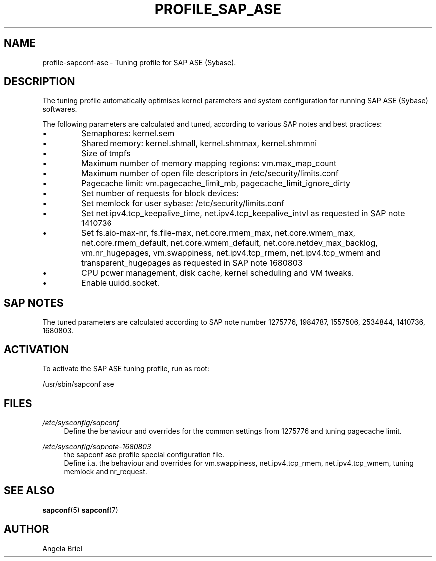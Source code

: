 .\"/* 
.\" * All rights reserved
.\" * Copyright (c) 2016-2020 SUSE LLC
.\" * Authors: Angela Briel <abriel@suse.com>
.\" *
.\" * This program is free software; you can redistribute it and/or
.\" * modify it under the terms of the GNU General Public License
.\" * as published by the Free Software Foundation; either version 2
.\" * of the License, or (at your option) any later version.
.\" *
.\" * This program is distributed in the hope that it will be useful,
.\" * but WITHOUT ANY WARRANTY; without even the implied warranty of
.\" * MERCHANTABILITY or FITNESS FOR A PARTICULAR PURPOSE.  See the
.\" * GNU General Public License for more details.
.\" */
.\" 
.TH PROFILE_SAP_ASE "7" "April 2020" "sapconf profile"
.SH NAME
profile\-sapconf\-ase - Tuning profile for SAP ASE (Sybase).

.SH DESCRIPTION
The tuning profile automatically optimises kernel parameters and system configuration for running SAP ASE (Sybase) softwares.

The following parameters are calculated and tuned, according to various SAP notes and best practices:

.IP \[bu]
Semaphores: kernel.sem
.IP \[bu]
Shared memory: kernel.shmall, kernel.shmmax, kernel.shmmni
.IP \[bu]
Size of tmpfs
.IP \[bu]
Maximum number of memory mapping regions: vm.max_map_count
.IP \[bu]
Maximum number of open file descriptors in /etc/security/limits.conf
.IP \[bu]
Pagecache limit: vm.pagecache_limit_mb, pagecache_limit_ignore_dirty
.IP \[bu]
Set number of requests for block devices:
.br /sys/block/sd*/queue/nr_requests
.IP \[bu]
Set memlock for user sybase: /etc/security/limits.conf
.IP \[bu]
Set net.ipv4.tcp_keepalive_time, net.ipv4.tcp_keepalive_intvl as requested in SAP note 1410736
.IP \[bu]
Set fs.aio-max-nr, fs.file-max, net.core.rmem_max, net.core.wmem_max, net.core.rmem_default, net.core.wmem_default, net.core.netdev_max_backlog, vm.nr_hugepages, vm.swappiness, net.ipv4.tcp_rmem, net.ipv4.tcp_wmem and transparent_hugepages as requested in SAP note 1680803
.IP \[bu]
CPU power management, disk cache, kernel scheduling and VM tweaks.
.IP \[bu]
Enable uuidd.socket.

.SH "SAP NOTES"
The tuned parameters are calculated according to SAP note number 1275776, 1984787, 1557506, 2534844, 1410736, 1680803.

.SH ACTIVATION
To activate the SAP ASE tuning profile, run as root:

/usr/sbin/sapconf ase

.SH "FILES"
.PP
\fI/etc/sysconfig/sapconf\fR
.RS 4
Define the behaviour and overrides for the common settings from 1275776 and tuning pagecache limit.
.RE
.PP
\fI/etc/sysconfig/sapnote\-1680803\fR
.RS 4
the sapconf ase profile special configuration file.
.br
Define i.a. the behaviour and overrides for vm.swappiness, net.ipv4.tcp_rmem, net.ipv4.tcp_wmem, tuning memlock and nr_request.
.RE

.SH "SEE ALSO"
.BR sapconf (5)
.BR sapconf (7)
.SH AUTHOR
.NF
Angela Briel
